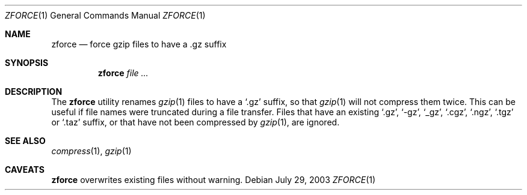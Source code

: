 .\"	$MirOS: src/usr.bin/compress/zforce.1,v 1.2 2005/03/13 18:32:49 tg Exp $
.\"	$OpenBSD: zforce.1,v 1.2 2007/01/24 10:53:43 jmc Exp $
.\"
.\" Copyright (c) 2003 Otto Moerbeek <otto@drijf.net>
.\"
.\" Permission to use, copy, modify, and distribute this software for any
.\" purpose with or without fee is hereby granted, provided that the above
.\" copyright notice and this permission notice appear in all copies.
.\"
.\" THE SOFTWARE IS PROVIDED "AS IS" AND THE AUTHOR DISCLAIMS ALL WARRANTIES
.\" WITH REGARD TO THIS SOFTWARE INCLUDING ALL IMPLIED WARRANTIES OF
.\" MERCHANTABILITY AND FITNESS. IN NO EVENT SHALL THE AUTHOR BE LIABLE FOR
.\" ANY SPECIAL, DIRECT, INDIRECT, OR CONSEQUENTIAL DAMAGES OR ANY DAMAGES
.\" WHATSOEVER RESULTING FROM LOSS OF USE, DATA OR PROFITS, WHETHER IN AN
.\" ACTION OF CONTRACT, NEGLIGENCE OR OTHER TORTIOUS ACTION, ARISING OUT OF
.\" OR IN CONNECTION WITH THE USE OR PERFORMANCE OF THIS SOFTWARE.
.\"
.Dd July 29, 2003
.Dt ZFORCE 1
.Os
.Sh NAME
.Nm zforce
.Nd force gzip files to have a .gz suffix
.Sh SYNOPSIS
.Nm zforce
.Ar
.Sh DESCRIPTION
The
.Nm
utility renames
.Xr gzip 1
files to have a
.Sq .gz
suffix, so that
.Xr gzip 1
will not compress them twice.
This can be useful if file names were truncated during a file transfer.
Files that have an existing
.Sq .gz ,
.Sq -gz ,
.Sq _gz ,
.Sq .cgz ,
.Sq .ngz ,
.Sq .tgz
or
.Sq .taz
suffix, or that have not been compressed by
.Xr gzip 1 ,
are ignored.
.Sh SEE ALSO
.Xr compress 1 ,
.Xr gzip 1
.Sh CAVEATS
.Nm
overwrites existing files without warning.
